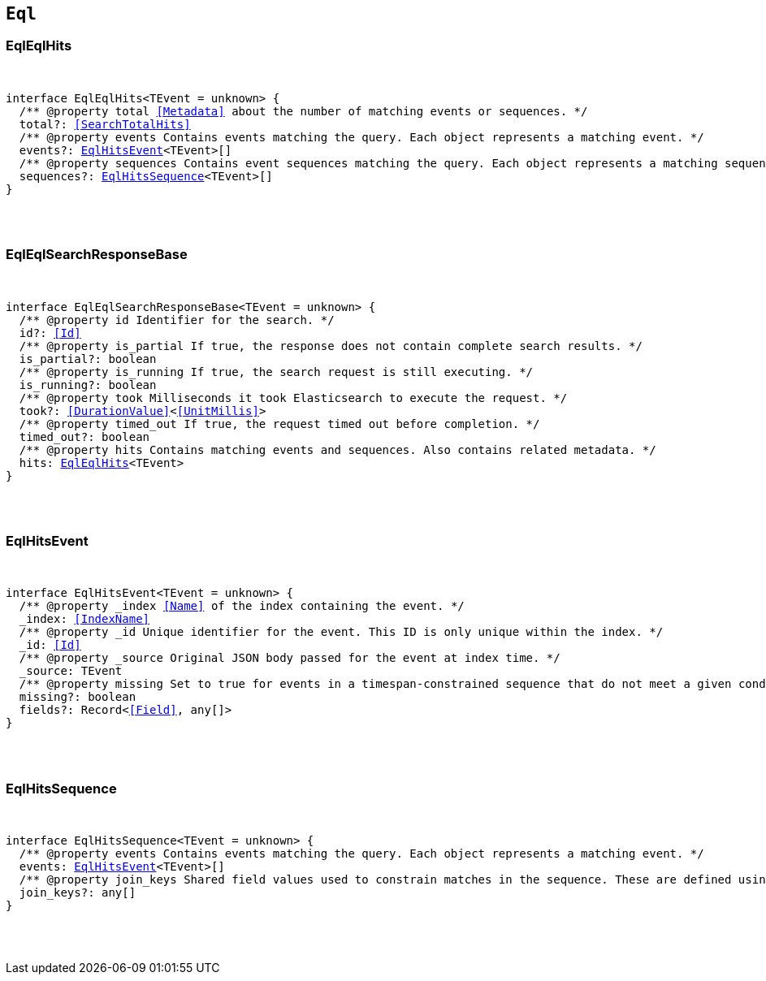 [[reference-shared-types-eql-types]]

== `Eql`

////////
===========================================================================================================================
||                                                                                                                       ||
||                                                                                                                       ||
||                                                                                                                       ||
||        ██████╗ ███████╗ █████╗ ██████╗ ███╗   ███╗███████╗                                                            ||
||        ██╔══██╗██╔════╝██╔══██╗██╔══██╗████╗ ████║██╔════╝                                                            ||
||        ██████╔╝█████╗  ███████║██║  ██║██╔████╔██║█████╗                                                              ||
||        ██╔══██╗██╔══╝  ██╔══██║██║  ██║██║╚██╔╝██║██╔══╝                                                              ||
||        ██║  ██║███████╗██║  ██║██████╔╝██║ ╚═╝ ██║███████╗                                                            ||
||        ╚═╝  ╚═╝╚══════╝╚═╝  ╚═╝╚═════╝ ╚═╝     ╚═╝╚══════╝                                                            ||
||                                                                                                                       ||
||                                                                                                                       ||
||    This file is autogenerated, DO NOT send pull requests that changes this file directly.                             ||
||    You should update the script that does the generation, which can be found in:                                      ||
||    https://github.com/elastic/elastic-client-generator-js                                                             ||
||                                                                                                                       ||
||    You can run the script with the following command:                                                                 ||
||       npm run elasticsearch -- --version <version>                                                                    ||
||                                                                                                                       ||
||                                                                                                                       ||
||                                                                                                                       ||
===========================================================================================================================
////////



[discrete]
[[EqlEqlHits]]
=== EqlEqlHits

[pass]
++++
<pre>
++++
interface EqlEqlHits<TEvent = unknown> {
  pass:[/**] @property total <<Metadata>> about the number of matching events or sequences. */
  total?: <<SearchTotalHits>>
  pass:[/**] @property events Contains events matching the query. Each object represents a matching event. */
  events?: <<EqlHitsEvent>><TEvent>[]
  pass:[/**] @property sequences Contains event sequences matching the query. Each object represents a matching sequence. This parameter is only returned for EQL queries containing a sequence. */
  sequences?: <<EqlHitsSequence>><TEvent>[]
}
[pass]
++++
</pre>
++++

[discrete]
[[EqlEqlSearchResponseBase]]
=== EqlEqlSearchResponseBase

[pass]
++++
<pre>
++++
interface EqlEqlSearchResponseBase<TEvent = unknown> {
  pass:[/**] @property id Identifier for the search. */
  id?: <<Id>>
  pass:[/**] @property is_partial If true, the response does not contain complete search results. */
  is_partial?: boolean
  pass:[/**] @property is_running If true, the search request is still executing. */
  is_running?: boolean
  pass:[/**] @property took Milliseconds it took Elasticsearch to execute the request. */
  took?: <<DurationValue>><<<UnitMillis>>>
  pass:[/**] @property timed_out If true, the request timed out before completion. */
  timed_out?: boolean
  pass:[/**] @property hits Contains matching events and sequences. Also contains related metadata. */
  hits: <<EqlEqlHits>><TEvent>
}
[pass]
++++
</pre>
++++

[discrete]
[[EqlHitsEvent]]
=== EqlHitsEvent

[pass]
++++
<pre>
++++
interface EqlHitsEvent<TEvent = unknown> {
  pass:[/**] @property _index <<Name>> of the index containing the event. */
  _index: <<IndexName>>
  pass:[/**] @property _id Unique identifier for the event. This ID is only unique within the index. */
  _id: <<Id>>
  pass:[/**] @property _source Original JSON body passed for the event at index time. */
  _source: TEvent
  pass:[/**] @property missing Set to `true` for events in a timespan-constrained sequence that do not meet a given condition. */
  missing?: boolean
  fields?: Record<<<Field>>, any[]>
}
[pass]
++++
</pre>
++++

[discrete]
[[EqlHitsSequence]]
=== EqlHitsSequence

[pass]
++++
<pre>
++++
interface EqlHitsSequence<TEvent = unknown> {
  pass:[/**] @property events Contains events matching the query. Each object represents a matching event. */
  events: <<EqlHitsEvent>><TEvent>[]
  pass:[/**] @property join_keys Shared field values used to constrain matches in the sequence. These are defined using the by keyword in the EQL query syntax. */
  join_keys?: any[]
}
[pass]
++++
</pre>
++++
